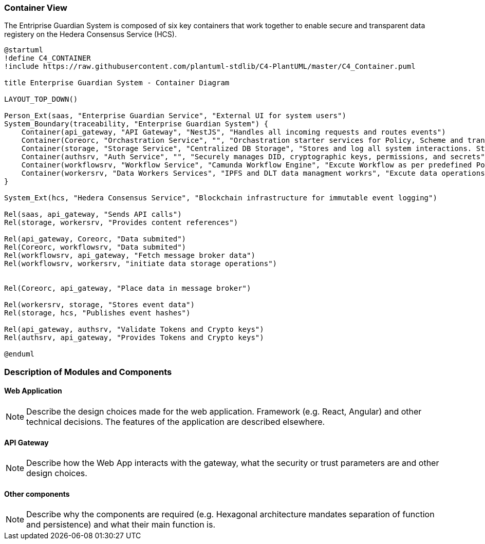 === Container View

The Entriprise Guardian System  is composed of six key containers that work together
to enable secure and transparent data registery on the Hedera Consensus Service (HCS).

[plantuml, target=images/level2, format=svg]
----
@startuml
!define C4_CONTAINER
!include https://raw.githubusercontent.com/plantuml-stdlib/C4-PlantUML/master/C4_Container.puml

title Enterprise Guardian System - Container Diagram

LAYOUT_TOP_DOWN()

Person_Ext(saas, "Enterprise Guardian Service", "External UI for system users")
System_Boundary(traceability, "Enterprise Guardian System") {
    Container(api_gateway, "API Gateway", "NestJS", "Handles all incoming requests and routes events")
    Container(Coreorc, "Orchastration Service", "", "Orchastration starter services for Policy, Scheme and transactions runtime.")
    Container(storage, "Storage Service", "Centralized DB Storage", "Stores and log all system interactions. Store and retrieves event data")
    Container(authsrv, "Auth Service", "", "Securely manages DID, cryptographic keys, permissions, and secrets")
    Container(workflowsrv, "Workflow Service", "Camunda Workflow Engine", "Excute Workflow as per predefined Polices based on BPMN")
    Container(workersrv, "Data Workers Services", "IPFS and DLT data managment workrs", "Excute data operations from and to IPFS and DLT.")
}

System_Ext(hcs, "Hedera Consensus Service", "Blockchain infrastructure for immutable event logging")

Rel(saas, api_gateway, "Sends API calls")
Rel(storage, workersrv, "Provides content references")

Rel(api_gateway, Coreorc, "Data submited")
Rel(Coreorc, workflowsrv, "Data submited")
Rel(workflowsrv, api_gateway, "Fetch message broker data")
Rel(workflowsrv, workersrv, "initiate data storage operations")


Rel(Coreorc, api_gateway, "Place data in message broker")

Rel(workersrv, storage, "Stores event data")
Rel(storage, hcs, "Publishes event hashes")

Rel(api_gateway, authsrv, "Validate Tokens and Crypto keys")
Rel(authsrv, api_gateway, "Provides Tokens and Crypto keys")

@enduml

----

=== Description of Modules and Components

==== Web Application

[NOTE]
Describe the design choices made for the web application. Framework (e.g. React, Angular) and other technical decisions. The features of the application are described elsewhere.

==== API Gateway

[NOTE]
Describe how the Web App interacts with the gateway, what the security or trust parameters are and other design choices.

==== Other components

[NOTE]
Describe why the components are required (e.g. Hexagonal architecture mandates separation of function and persistence) and what their main function is.
// end::developer[]
